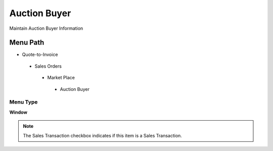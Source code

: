 
.. _functional-guide/menu/auctionbuyer:

=============
Auction Buyer
=============

Maintain Auction Buyer Information

Menu Path
=========


* Quote-to-Invoice

 * Sales Orders

  * Market Place

   * Auction Buyer

Menu Type
---------
\ **Window**\ 

.. note::
    The Sales Transaction checkbox indicates if this item is a Sales Transaction.


.. seealso::
    :ref:`functional-guidewindow-auctionbuyer`
